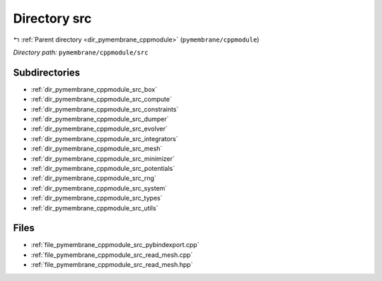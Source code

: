 .. _dir_pymembrane_cppmodule_src:


Directory src
=============


|exhale_lsh| :ref:`Parent directory <dir_pymembrane_cppmodule>` (``pymembrane/cppmodule``)

.. |exhale_lsh| unicode:: U+021B0 .. UPWARDS ARROW WITH TIP LEFTWARDS


*Directory path:* ``pymembrane/cppmodule/src``

Subdirectories
--------------

- :ref:`dir_pymembrane_cppmodule_src_box`
- :ref:`dir_pymembrane_cppmodule_src_compute`
- :ref:`dir_pymembrane_cppmodule_src_constraints`
- :ref:`dir_pymembrane_cppmodule_src_dumper`
- :ref:`dir_pymembrane_cppmodule_src_evolver`
- :ref:`dir_pymembrane_cppmodule_src_integrators`
- :ref:`dir_pymembrane_cppmodule_src_mesh`
- :ref:`dir_pymembrane_cppmodule_src_minimizer`
- :ref:`dir_pymembrane_cppmodule_src_potentials`
- :ref:`dir_pymembrane_cppmodule_src_rng`
- :ref:`dir_pymembrane_cppmodule_src_system`
- :ref:`dir_pymembrane_cppmodule_src_types`
- :ref:`dir_pymembrane_cppmodule_src_utils`


Files
-----

- :ref:`file_pymembrane_cppmodule_src_pybindexport.cpp`
- :ref:`file_pymembrane_cppmodule_src_read_mesh.cpp`
- :ref:`file_pymembrane_cppmodule_src_read_mesh.hpp`


